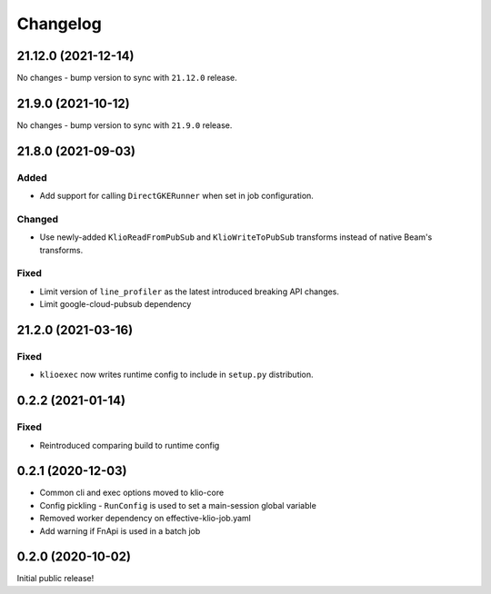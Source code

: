 Changelog
=========

.. _exec-21.12.0:

21.12.0 (2021-12-14)
--------------------

.. start-21.12.0

No changes - bump version to sync with ``21.12.0`` release.

.. end-21.12.0

.. _exec-21.9.0:

21.9.0 (2021-10-12)
-------------------

.. start-21.9.0

No changes - bump version to sync with ``21.9.0`` release.

.. end-21.9.0

.. _exec-21.8.0:

21.8.0 (2021-09-03)
-------------------

.. start-21.8.0

Added
*****

* Add support for calling ``DirectGKERunner`` when set in job configuration.


Changed
*******

* Use newly-added ``KlioReadFromPubSub`` and ``KlioWriteToPubSub`` transforms instead of native Beam's transforms.

Fixed
*****

* Limit version of ``line_profiler`` as the latest introduced breaking API changes.
* Limit google-cloud-pubsub dependency


.. end-21.8.0

.. _exec-21.2.0:

21.2.0 (2021-03-16)
-------------------

.. start-21.2.0

Fixed
*****

* ``klioexec`` now writes runtime config to include in ``setup.py`` distribution.


.. end-21.2.0

0.2.2 (2021-01-14)
------------------

Fixed
*****

* Reintroduced comparing build to runtime config

0.2.1 (2020-12-03)
------------------

* Common cli and exec options moved to klio-core
* Config pickling - ``RunConfig`` is used to set a main-session global variable
* Removed worker dependency on effective-klio-job.yaml
* Add warning if FnApi is used in a batch job

0.2.0 (2020-10-02)
------------------

Initial public release!
